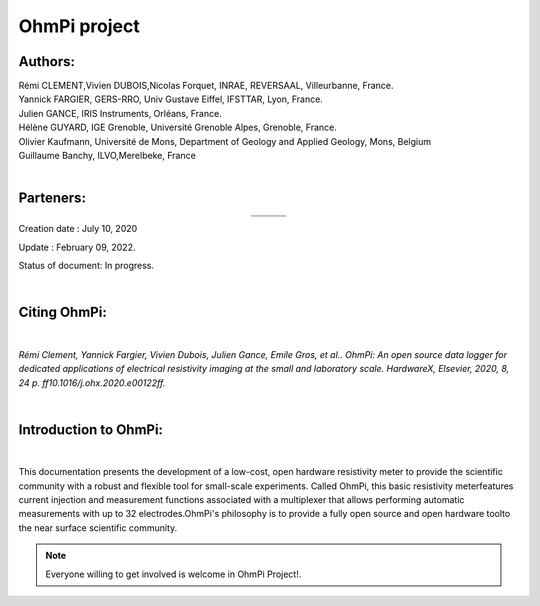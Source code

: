 *************** 
OhmPi project 
***************

 
.. image:: logo_ohmpi.JPG
   :width: 250 px
   :align: left
   :height: 180 px
   :alt: Logo OhmPi
  

**Authors:** 
------------
| Rémi CLEMENT,Vivien DUBOIS,Nicolas Forquet, INRAE, REVERSAAL, Villeurbanne, France.
| Yannick FARGIER, GERS-RRO, Univ Gustave Eiffel, IFSTTAR, Lyon, France.
| Julien GANCE, IRIS Instruments, Orléans, France.
| Hélène GUYARD, IGE Grenoble, Université Grenoble Alpes, Grenoble, France.
| Olivier Kaufmann, Université de Mons, Department of Geology and Applied Geology, Mons, Belgium 
| Guillaume Banchy, ILVO,Merelbeke, France
|


**Parteners:**
--------------

.. table::
   :align: center
  
   +----------------------------------+-----------------------------------+-------------------------------+
   |   .. image:: logo_inrae.jpg      |  .. image:: logo_univ_gustave.png |                               |
   +----------------------------------+-----------------------------------+-------------------------------+
   |   .. image:: logo_univ_mons.png  |  .. image:: ige.png               |   .. image:: logo-iris.jpg    |              
   +----------------------------------+-----------------------------------+-------------------------------+
   
Creation date : July 10, 2020

Update : February 09, 2022.

Status of document: In progress.

|
  

**Citing OhmPi:** 
-----------------

|

*Rémi Clement, Yannick Fargier, Vivien Dubois, Julien Gance, Emile Gros, et al.. OhmPi: An open*
*source data logger for dedicated applications of electrical resistivity imaging at the small and laboratory*
*scale. HardwareX, Elsevier, 2020, 8, 24 p. ff10.1016/j.ohx.2020.e00122ff.*

|
   
**Introduction to OhmPi:** 
--------------------------

|

This documentation presents the development of a low-cost, open hardware \ 
resistivity meter to provide the scientific community with a robust \
and flexible tool for small-scale experiments. Called OhmPi, this basic resistivity meter\
features current injection and measurement functions associated with a multiplexer \
that allows performing automatic measurements with up to 32 electrodes.\ 
OhmPi's philosophy is to provide a fully open source and open hardware tool\
to the near surface scientific community.
 

.. note:: 
   Everyone willing to get involved is  welcome in OhmPi Project!.